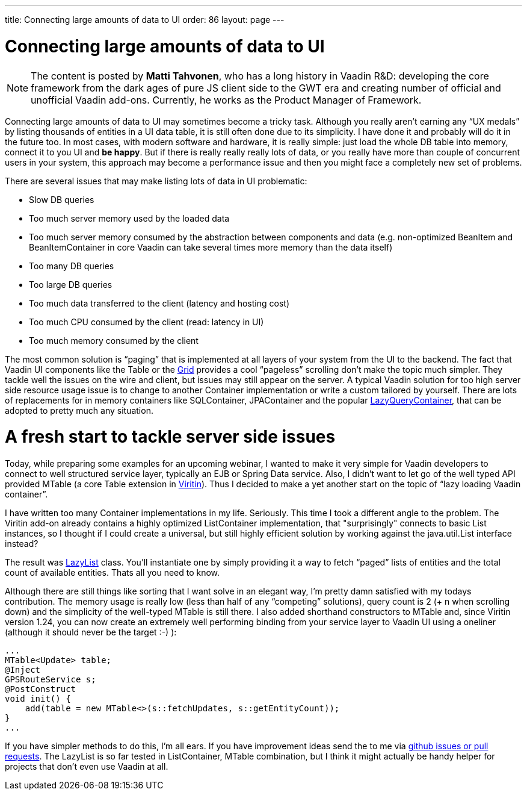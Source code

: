 ---
title: Connecting large amounts of data to UI
order: 86
layout: page
---

[[connecting-large-amounts-of-data-to-ui]]
= Connecting large amounts of data to UI

[NOTE]
The content is posted by *Matti Tahvonen*, who has a long history in Vaadin R&D: developing the core framework from the dark ages of pure JS client side to the GWT era and creating number of official and unofficial Vaadin add-ons. Currently, he works as the Product Manager of Framework.

Connecting large amounts of data to UI may sometimes become a tricky task. Although you really aren’t earning any “UX medals” by listing thousands of entities in a UI data table, it is still often done due to its simplicity. I have done it and probably will do it in the future too. In most cases, with modern software and hardware, it is really simple: just load the whole DB table into memory, connect it to you UI and *be happy*. But if there is really really really lots of data, or you really have more than couple of concurrent users in your system, this approach may become a performance issue and then you might face a completely new set of problems.

There are several issues that may make listing lots of data in UI problematic:

* Slow DB queries
* Too much server memory used by the loaded data
* Too much server memory consumed by the abstraction between components and data (e.g. non-optimized BeanItem and BeanItemContainer in core Vaadin can take several times more memory than the data itself)
* Too many DB queries
* Too large DB queries
* Too much data transferred to the client (latency and hosting cost)
* Too much CPU consumed by the client (read: latency in UI)
* Too much memory consumed by the client
 
The most common solution is “paging” that is implemented at all layers of your system from the UI to the backend. The fact that Vaadin UI components like the Table or the link:https://vaadin.com/blog/grid-beta-released[Grid] provides a cool “pageless” scrolling don’t make the topic much simpler. They tackle well the issues on the wire and client, but issues may still appear on the server. A typical Vaadin solution for too high server side resource usage issue is to change to another Container implementation or write a custom tailored by yourself. There are lots of replacements for in memory containers like SQLContainer, JPAContainer and the popular link:https://vaadin.com/directory/component/lazy-query-container[LazyQueryContainer], 
that can be adopted to pretty much any situation.

= A fresh start to tackle server side issues

Today, while preparing some examples for an upcoming webinar, I wanted to make it very simple for Vaadin developers to connect to well structured service layer, typically an EJB or Spring Data service. Also, I didn’t want to let go of the well typed API provided MTable (a core Table extension in link:https://vaadin.com/directory/component/viritin[Viritin]). Thus I decided to make a yet another start on the topic of “lazy loading Vaadin container”.

I have written too many Container implementations in my life. Seriously. This time I took a different angle to the problem. The Viritin add-on already contains a highly optimized ListContainer implementation, that "surprisingly" connects to basic List instances, so I thought if I could create a universal, but still highly efficient solution by working against the java.util.List interface instead?

The result was link:https://github.com/viritin/viritin/blob/master/viritin/src/main/java/org/vaadin/viritin/LazyList.java[LazyList] class. You’ll instantiate one by simply providing it a way to fetch “paged” lists of entities and the total count of available entities. Thats all you need to know.

Although there are still things like sorting that I want solve in an elegant way, I’m pretty damn satisfied with my todays contribution. The memory usage is really low (less than half of any “competing” solutions), query count is 2 (+ n when scrolling down) and the simplicity of the well-typed MTable is still there. I also added shorthand constructors to MTable and, since Viritin version 1.24, you can now create an extremely well performing binding from your service layer to Vaadin UI using a oneliner (although it should never be the target :-) ):

[source, java]
...
MTable<Update> table;
@Inject
GPSRouteService s;
@PostConstruct
void init() {
    add(table = new MTable<>(s::fetchUpdates, s::getEntityCount));
}
...

If you have simpler methods to do this, I’m all ears. If you have improvement ideas send the to me via link:https://github.com/viritin/viritin[github issues or pull requests]. The LazyList is so far tested in ListContainer, MTable combination, but I think it might actually be handy helper for projects that don't even use Vaadin at all. 
